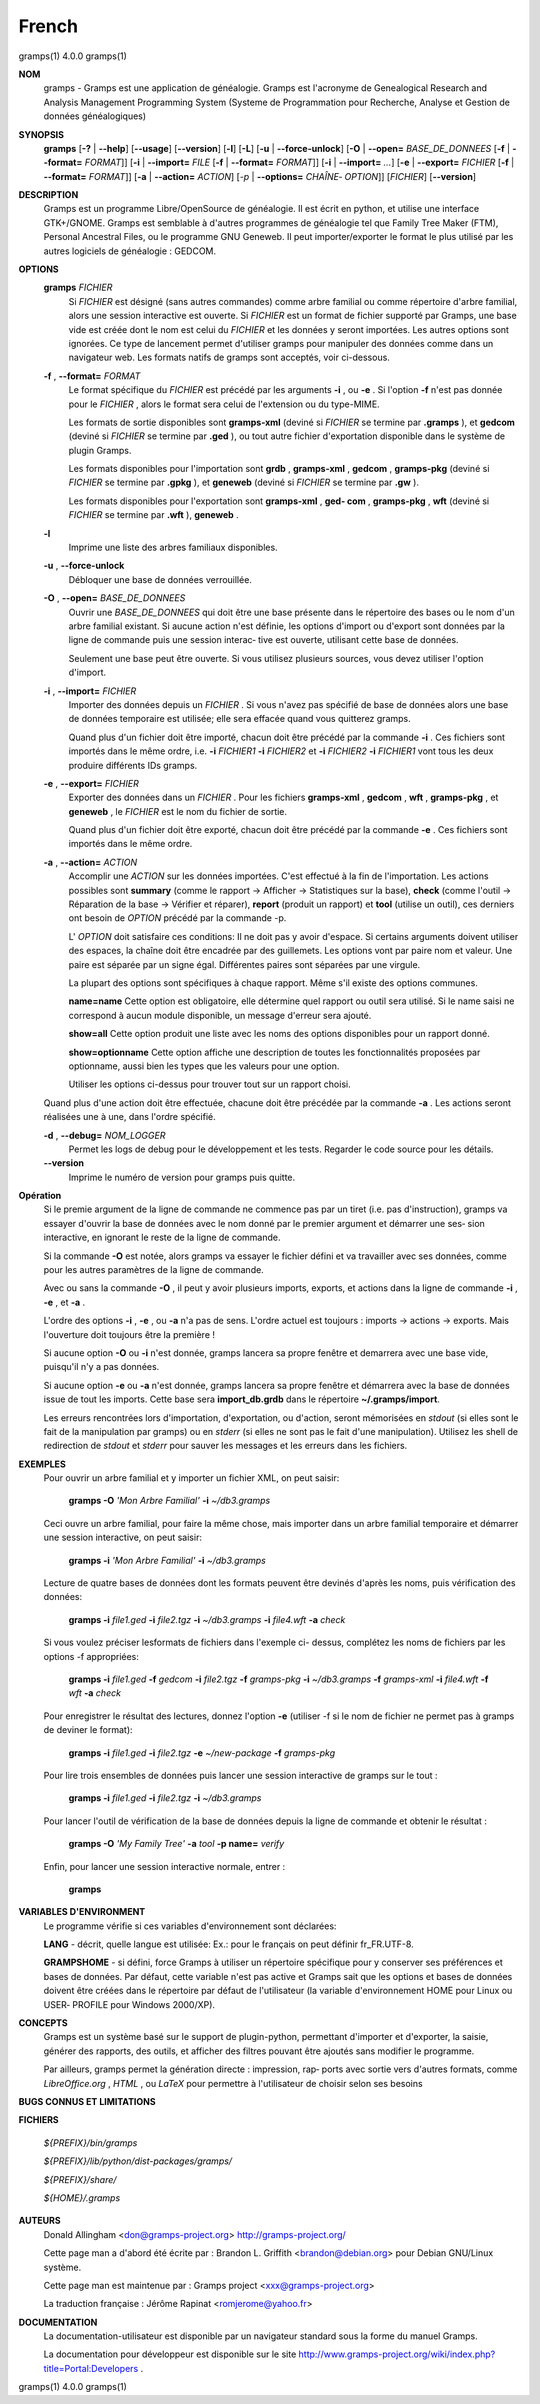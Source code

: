French
=======

gramps(1)                4.0.0               gramps(1)


**NOM**
       gramps - Gramps est une application de généalogie. Gramps est
       l'acronyme de Genealogical Research and Analysis Management Programming
       System (Systeme de Programmation pour Recherche, Analyse et Gestion de
       données généalogiques)


**SYNOPSIS**
       **gramps** [**-?** | **--help**] [**--usage**] [**--version**]
       [**-l**] [**-L**] [**-u** | **--force-unlock**] [**-O** | **--open=** *BASE_DE_DONNEES*
       [**-f** | **--format=** *FORMAT*]] [**-i** | **--import=** *FILE*
       [**-f** | **--format=** *FORMAT*]] [**-i** | **--import=** *...*]
       [**-e** | **--export=** *FICHIER* [**-f** | **--format=** *FORMAT*]]
       [**-a** | **--action=** *ACTION*] [*-p* | **--options=** *CHAÎNE‐
       OPTION*]] [*FICHIER*] [**--version**]


**DESCRIPTION**
       Gramps est un programme Libre/OpenSource de généalogie. Il est écrit en
       python, et utilise une interface GTK+/GNOME. Gramps est semblable à
       d'autres programmes de généalogie tel  que  Family Tree Maker (FTM),
       Personal Ancestral Files, ou le programme GNU Geneweb. Il peut
       importer/exporter le format le plus utilisé par les autres logiciels de
       généalogie : GEDCOM.


**OPTIONS**
       **gramps** *FICHIER*
          Si *FICHIER* est désigné (sans autres commandes) comme arbre
          familial ou comme répertoire d'arbre familial, alors une session
          interactive est ouverte. Si *FICHIER* est un format de fichier
          supporté par Gramps, une base vide est créée  dont le nom est
          celui du *FICHIER* et les données y seront importées. Les autres
          options sont ignorées. Ce type de lancement permet d'utiliser
          gramps  pour manipuler des données comme dans un navigateur web.
          Les formats natifs de gramps sont acceptés, voir ci-dessous.


       **-f** , **--format=** *FORMAT*
          Le format spécifique du *FICHIER* est précédé par les arguments
          **-i** ,  ou  **-e** . Si	l'option **-f** n'est pas donnée pour le *FICHIER* ,
          alors le format sera celui de l'extension ou du type-MIME.

          Les formats de sortie disponibles sont **gramps-xml** (deviné si
          *FICHIER* se termine par **.gramps** ), et **gedcom** (deviné si *FICHIER* se
          termine  par **.ged** ), ou tout autre fichier d'exportation
          disponible dans le système de plugin Gramps.

          Les formats disponibles pour l'importation sont  **grdb** ,
          **gramps-xml** , **gedcom** , **gramps-pkg** (deviné si *FICHIER* se termine par
          **.gpkg** ), et **geneweb** (deviné si *FICHIER* se termine par **.gw** ).

          Les formats disponibles pour l'exportation sont **gramps-xml** , **ged‐
          com** , **gramps-pkg** , **wft** (deviné si *FICHIER* se termine par **.wft** ),
          **geneweb** .


       **-l**     
          Imprime une liste des arbres familiaux disponibles.


       **-u** , **--force-unlock**
          Débloquer une base de données verrouillée.


       **-O** , **--open=** *BASE_DE_DONNEES*
          Ouvrir une *BASE_DE_DONNEES* qui doit être une base présente dans
          le  répertoire des bases ou le nom d'un arbre familial existant.
          Si aucune action n'est définie, les options d'import ou d'export
          sont  données par la ligne de commande puis une session interac‐
          tive est ouverte, utilisant cette base de données.

          Seulement une base peut être ouverte. Si vous utilisez plusieurs
          sources, vous devez utiliser l'option d'import.


       **-i** , **--import=** *FICHIER*
          Importer des données depuis un *FICHIER* . Si vous n'avez pas
          spécifié de base de données alors une base de données temporaire
          est utilisée; elle sera effacée quand vous quitterez gramps.

          Quand  plus  d'un  fichier  doit	être importé, chacun doit être
          précédé par la commande **-i** . Ces fichiers sont importés dans le
          même ordre,  i.e.  **-i** *FICHIER1* **-i** *FICHIER2* et **-i** *FICHIER2* **-i**
          *FICHIER1* vont tous les deux produire différents IDs gramps.


       **-e** , **--export=** *FICHIER*
          Exporter des données dans un *FICHIER* . Pour les fichiers **gramps-xml** 
          , **gedcom** , **wft** , **gramps-pkg** , et **geneweb** , le 
          *FICHIER* est le nom du fichier de sortie.
          
          Quand plus d'un fichier doit être exporté, chacun doit être 
          précédé par la commande **-e** . Ces fichiers sont importés dans le
          même ordre.


       **-a** , **--action=** *ACTION*
          Accomplir une *ACTION* sur les données importées. C'est effectué à
          la fin de l'importation.	Les  actions  possibles sont **summary**
          (comme le rapport  ->  Afficher  -> Statistiques sur la base),
          **check** (comme l'outil -> Réparation de la	base  ->  Vérifier  et
          réparer),  **report** (produit un rapport) et **tool** (utilise un
          outil), ces derniers ont besoin de *OPTION* précédé par la commande -p.

          L' *OPTION* doit satisfaire ces conditions:
          Il  ne doit pas y avoir d'espace. Si certains arguments doivent
          utiliser des espaces, la chaîne doit être encadrée par des
          guillemets. Les options vont par paire nom et valeur. Une
          paire est séparée par un signe égal. Différentes paires sont
          séparées par une virgule.

          La plupart des options sont spécifiques à chaque rapport. Même
          s'il existe des options communes.

          **name=name**
          Cette option est obligatoire, elle  détermine quel rapport ou
          outil sera utilisé. Si le name saisi ne correspond à aucun 
          module disponible, un message d'erreur sera ajouté.

          **show=all**
          Cette option produit une liste avec les noms des options
          disponibles pour un rapport donné.

          **show=optionname**
          Cette option affiche une description de toutes les fonctionnalités
          proposées par optionname, aussi bien les types que les valeurs pour une option.

          Utiliser les options ci-dessus pour trouver tout sur un rapport
          choisi.


       Quand plus d'une action doit être effectuée, chacune doit être précédée
       par la commande **-a** . Les actions seront réalisées une à une, dans
       l'ordre spécifié.


       **-d** , **--debug=** *NOM_LOGGER*
          Permet les logs de debug pour le développement et les tests.
          Regarder le code source pour les détails.

       **--version**
          Imprime le numéro de version pour gramps puis quitte.




**Opération**
       Si le premie argument de la ligne de commande ne commence pas par un
       tiret (i.e. pas d'instruction), gramps va essayer d'ouvrir la  base  de
       données	avec le nom donné par le premier argument et démarrer une ses‐
       sion interactive, en ignorant le reste de la ligne de commande.


       Si la commande **-O** est notée, alors gramps va essayer le fichier	défini
       et va travailler avec ses données, comme pour les autres paramètres de
       la ligne de commande.


       Avec ou sans la commande **-O** , il peut y avoir plusieurs imports,
       exports, et actions dans la ligne de commande **-i** , **-e** , et **-a** .


       L'ordre des options **-i** , **-e** , ou **-a** n'a pas de sens. L'ordre actuel est
       toujours : imports -> actions -> exports. Mais l'ouverture doit toujours
       être la première !


       Si aucune option **-O** ou **-i** n'est donnée, gramps lancera sa propre
       fenêtre et demarrera avec une base vide, puisqu'il n'y a pas données.


       Si aucune option **-e** ou **-a** n'est donnée, gramps lancera sa propre
       fenêtre et démarrera avec la base de données issue de tout les imports.
       Cette base sera **import_db.grdb** dans le répertoire **~/.gramps/import**.


       Les erreurs  rencontrées lors d'importation, d'exportation, ou d'action,	seront
       mémorisées en *stdout* (si elles sont le fait de la manipulation par
       gramps) ou en *stderr* (si elles ne sont pas le fait d'une manipulation).
       Utilisez les shell de redirection de *stdout* et *stderr* pour sauver  
       les messages et les erreurs dans les fichiers.


**EXEMPLES**
       Pour ouvrir un arbre familial et y importer un  fichier	XML,  on  peut
       saisir:
       
          **gramps -O** *'Mon Arbre Familial'* **-i** *~/db3.gramps*

       Ceci ouvre un arbre familial, pour faire la même chose, mais importer
       dans un arbre familial temporaire et démarrer une session  interactive,
       on peut saisir:
       
          **gramps -i** *'Mon Arbre Familial'* **-i** *~/db3.gramps*

       Lecture de quatre bases de données dont les formats peuvent être
       devinés d'après les noms, puis vérification des données:
       
          **gramps -i** *file1.ged* **-i** *file2.tgz* **-i** *~/db3.gramps* 
          **-i** *file4.wft* **-a** *check*
          
       Si vous voulez préciser lesformats de fichiers dans l'exemple ci-
       dessus, complétez les noms de fichiers par les options -f appropriées:
       
          **gramps -i** *file1.ged* **-f** *gedcom* **-i** *file2.tgz* **-f** 
          *gramps-pkg* **-i** *~/db3.gramps* **-f** *gramps-xml* **-i** *file4.wft*
          **-f** *wft* **-a** *check*
          
       Pour enregistrer le résultat des lectures, donnez l'option **-e** 
       (utiliser -f si le nom de fichier ne permet pas à gramps de deviner le
       format):
       
          **gramps -i** *file1.ged* **-i** *file2.tgz* **-e** *~/new-package*
          **-f** *gramps-pkg*
          
       Pour lire trois ensembles de données puis lancer une session 
       interactive de gramps sur le tout :
       
          **gramps -i** *file1.ged* **-i** *file2.tgz* **-i** *~/db3.gramps*

       Pour lancer l'outil de vérification de la base de données depuis la
       ligne de commande et obtenir le résultat :
       
          **gramps -O** *'My Family Tree'* **-a** *tool* **-p name=** *verify*

       Enfin, pour lancer une session interactive normale, entrer : 
       
          **gramps**


**VARIABLES D'ENVIRONMENT**
       Le programme vérifie si ces variables d'environnement sont déclarées:

       **LANG** - décrit, quelle langue est utilisée: Ex.: pour le français on
       peut définir fr_FR.UTF-8.

       **GRAMPSHOME**  - si  défini, force Gramps à utiliser un répertoire
       spécifique pour y conserver ses préférences et bases de données. Par
       défaut, cette variable n'est pas active et Gramps sait que les options
       et bases de données doivent être créées dans le répertoire par défaut
       de l'utilisateur (la variable d'environnement HOME pour Linux ou USER‐
       PROFILE pour Windows 2000/XP).


**CONCEPTS**
       Gramps est un système basé sur le support de plugin-python, permettant
       d'importer et d'exporter, la saisie, générer des rapports, des  outils,
       et  afficher des filtres pouvant être ajoutés sans modifier le programme.

       Par ailleurs, gramps permet la génération directe : impression, rap‐
       ports avec sortie vers d'autres formats, comme *LibreOffice.org* ,
       *HTML* , ou *LaTeX* pour permettre à	l'utilisateur de choisir selon ses
       besoins


**BUGS CONNUS ET LIMITATIONS**

**FICHIERS**

       *${PREFIX}/bin/gramps*
       
       *${PREFIX}/lib/python/dist-packages/gramps/*
       
       *${PREFIX}/share/*
       
       *${HOME}/.gramps*


**AUTEURS**
       Donald Allingham <don@gramps-project.org>
       http://gramps-project.org/

       Cette page man a d'abord été écrite par :
       Brandon L. Griffith <brandon@debian.org>
       pour Debian GNU/Linux système.

       Cette page man est maintenue par :
       Gramps project <xxx@gramps-project.org>

       La traduction française :
       Jérôme Rapinat <romjerome@yahoo.fr>


**DOCUMENTATION**
       La documentation-utilisateur est disponible par un navigateur
       standard sous la forme du manuel Gramps.

       La documentation pour développeur est disponible sur le site
       http://www.gramps-project.org/wiki/index.php?title=Portal:Developers .



gramps(1)                 4.0.0               gramps(1)
